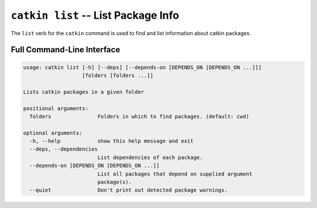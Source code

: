 ``catkin list`` -- List Package Info
====================================

The ``list`` verb for the ``catkin`` command is used to find and list information about catkin packages.

Full Command-Line Interface
^^^^^^^^^^^^^^^^^^^^^^^^^^^

.. code-block:: text

    usage: catkin list [-h] [--deps] [--depends-on [DEPENDS_ON [DEPENDS_ON ...]]]
                       [folders [folders ...]]

    Lists catkin packages in a given folder

    positional arguments:
      folders               Folders in which to find packages. (default: cwd)

    optional arguments:
      -h, --help            show this help message and exit
      --deps, --dependencies
                            List dependencies of each package.
      --depends-on [DEPENDS_ON [DEPENDS_ON ...]]
                            List all packages that depend on supplied argument
                            package(s).
      --quiet               Don't print out detected package warnings.

